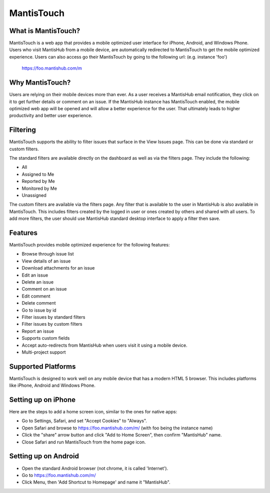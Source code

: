 ===========
MantisTouch
===========

What is MantisTouch?
####################

MantisTouch is a web app that provides a mobile optimized user interface for iPhone, Android, and Windows Phone.
Users who visit MantisHub from a mobile device, are automatically redirected to MantisTouch to get the mobile optimized experience.
Users can also access go their MantisTouch by going to the following url: (e.g. instance 'foo')

	https://foo.mantishub.com/m

Why MantisTouch?
################

Users are relying on their mobile devices more than ever.
As a user receives a MantisHub email notification, they click on it to get further details or comment on an issue.
If the MantisHub instance has MantisTouch enabled, the mobile optimized web app will be opened and will allow a better experience for the user.
That ultimately leads to higher productivity and better user experience.

Filtering
#########

MantisTouch supports the ability to filter issues that surface in the View Issues page.
This can be done via standard or custom filters.

The standard filters are available directly on the dashboard as well as via the filters page.
They include the following:

- All
- Assigned to Me
- Reported by Me
- Monitored by Me
- Unassigned

The custom filters are available via the filters page.
Any filter that is available to the user in MantisHub is also available in MantisTouch.
This includes filters created by the logged in user or ones created by others and shared with all users.
To add more filters, the user should use MantisHub standard desktop interface to apply a filter then save.

Features
########

MantisTouch provides mobile optimized experience for the following features:

- Browse through issue list
- View details of an issue
- Download attachments for an issue
- Edit an issue
- Delete an issue
- Comment on an issue
- Edit comment
- Delete comment
- Go to issue by id
- Filter issues by standard filters
- Filter issues by custom filters
- Report an issue
- Supports custom fields
- Accept auto-redirects from MantisHub when users visit it using a mobile device.
- Multi-project support

Supported Platforms
###################

MantisTouch is designed to work well on any mobile device that has a modern HTML 5 browser.
This includes platforms like iPhone, Android and Windows Phone.

Setting up on iPhone
####################

Here are the steps to add a home screen icon, similar to the ones for native apps:

- Go to Settings, Safari, and set "Accept Cookies" to "Always".
- Open Safari and browse to https://foo.mantishub.com/m/ (with foo being the instance name)
- Click the "share" arrow button and click "Add to Home Screen", then confirm "MantisHub" name.
- Close Safari and run MantisTouch from the home page icon.

Setting up on Android
#####################

- Open the standard Android browser (not chrome, it is called 'Internet').
- Go to https://foo.mantishub.com/m/
- Click Menu, then 'Add Shortcut to Homepage' and name it "MantisHub".
